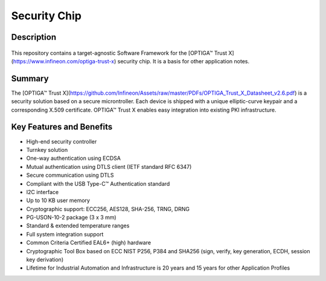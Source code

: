 Security Chip
=================

Description
-----------------

.. figure:: ../../_static/optiga-trust-x-uson10.png 
    :align: center
    :alt: USON10 package for Trust X
    :figclass: align-center

This repository contains a target-agnostic Software Framework for the [OPTIGA™ Trust X](https://www.infineon.com/optiga-trust-x) security chip. It is a basis for other application notes.

Summary
-----------------

The [OPTIGA™ Trust X](https://github.com/Infineon/Assets/raw/master/PDFs/OPTIGA_Trust_X_Datasheet_v2.6.pdf) is a security solution based on a secure microntroller. Each device is shipped with a unique elliptic-curve keypair and a corresponding X.509 certificate. OPTIGA™ Trust X enables easy integration into existing PKI infrastructure.

Key Features and Benefits
-----------------

* High-end security controller
* Turnkey solution
* One-way authentication using ECDSA
* Mutual authentication using DTLS client (IETF standard RFC 6347)
* Secure communication using DTLS
* Compliant with the USB Type-C™ Authentication standard
* I2C interface
* Up to 10 KB user memory
* Cryptographic support: ECC256, AES128, SHA-256, TRNG, DRNG
* PG-USON-10-2 package (3 x 3 mm)
* Standard & extended temperature ranges
* Full system integration support
* Common Criteria Certified EAL6+ (high) hardware
* Cryptographic Tool Box based on ECC NIST P256, P384 and SHA256 (sign, verify, key generation, ECDH, session key derivation)   
* Lifetime for Industrial Automation and Infrastructure is 20 years and 15 years for other Application Profiles
